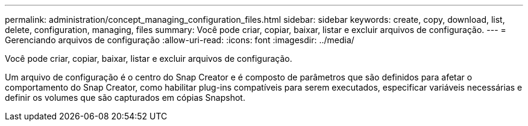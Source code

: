 ---
permalink: administration/concept_managing_configuration_files.html 
sidebar: sidebar 
keywords: create, copy, download, list, delete, configuration, managing, files 
summary: Você pode criar, copiar, baixar, listar e excluir arquivos de configuração. 
---
= Gerenciando arquivos de configuração
:allow-uri-read: 
:icons: font
:imagesdir: ../media/


[role="lead"]
Você pode criar, copiar, baixar, listar e excluir arquivos de configuração.

Um arquivo de configuração é o centro do Snap Creator e é composto de parâmetros que são definidos para afetar o comportamento do Snap Creator, como habilitar plug-ins compatíveis para serem executados, especificar variáveis necessárias e definir os volumes que são capturados em cópias Snapshot.
